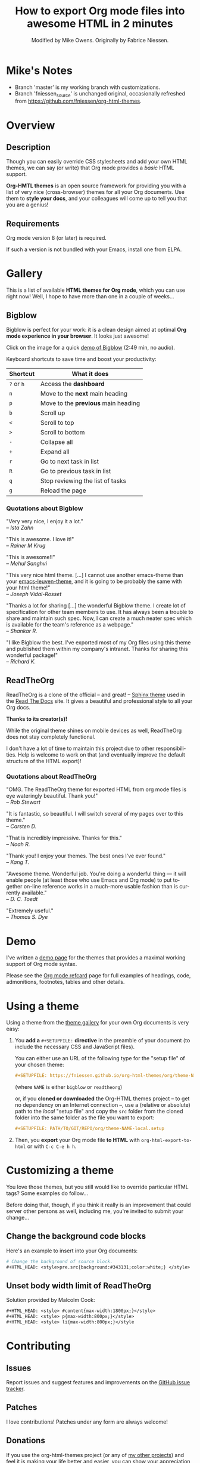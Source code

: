 #+TITLE:     How to export Org mode files into awesome HTML in 2 minutes
#+AUTHOR:    Modified by Mike Owens. Originally by Fabrice Niessen.
#+DESCRIPTION: Org-HTML export made simple.
#+KEYWORDS:  org-mode, export, html, theme, style, css, js, bigblow
#+LANGUAGE:  en
#+OPTIONS:   H:4 toc:t num:2

#+PROPERTY:  header-args :padline no

#+html: <a href="http://opensource.org/licenses/GPL-3.0">
#+html:   <img src="http://img.shields.io/:license-gpl-blue.svg" alt=":license-gpl-blue.svg" />
#+html: </a>

* Mike's Notes
- Branch 'master' is my working branch with customizations.
- Branch 'fniessen_source' is unchanged original, occasionally refreshed from [[https://github.com/fniessen/org-html-themes]].

* Overview

** Description

Though you can easily override CSS stylesheets and add your own HTML themes, we
can say (or write) that Org mode provides a /basic/ HTML support.

*Org-HMTL themes* is an open source framework for providing you with a list of
very nice (cross-browser) themes for all your Org documents.  Use them to *style
your docs*, and your colleagues will come up to tell you that you are a genius!

# Share this content by tweeting this page:
# 
# #+html: <script src="http://platform.twitter.com/widgets.js"></script>
# #+html: <a href="https://twitter.com/share" class="twitter-share-button" data-via="f_niessen">Tweet</a>
# 
# Follow [[https://twitter.com/f_niessen][f_niessen]] on Twitter for updates on Org-HTML themes!

** Requirements

Org mode version 8 (or later) is required.

If such a version is not bundled with your Emacs, install one from ELPA.

* Gallery
:PROPERTIES:
:ID:       79e0ed21-c3b0-4f00-bdab-29fbff9dcad4
:END:

This is a list of available *HTML themes for Org mode*, which you can use right
now!  Well, I hope to have more than one in a couple of weeks...

** Bigblow

Bigblow is perfect for your work: it is a clean design aimed at optimal *Org
mode experience in your browser*.  It looks just awesome!

#+ATTR_HTML: :width 640
[[https://www.youtube.com/watch?v=DnSGSiXYuOk][file:docs/bigblow.png]]

Click on the image for a quick [[https://www.youtube.com/watch?v=DnSGSiXYuOk][demo of Bigblow]] (2:49 min, no audio).

Keyboard shortcuts to save time and boost your productivity:

| Shortcut | What it does                      |
|----------+-----------------------------------|
| =?= or =h=   | Access the *dashboard*              |
| =n=        | Move to the *next* main heading     |
| =p=        | Move to the *previous* main heading |
| =b=        | Scroll up                         |
| =<=        | Scroll to top                     |
| =>=        | Scroll to bottom                  |
| =-=        | Collapse all                      |
| =+=        | Expand all                        |
| =r=        | Go to next task in list           |
| =R=        | Go to previous task in list       |
| =q=        | Stop reviewing the list of tasks  |
| =g=        | Reload the page                   |

*** Quotations about Bigblow

"Very very nice, I enjoy it a lot." \\
-- /Ista Zahn/

"This is awesome.  I love it!" \\
-- /Rainer M Krug/

"This is awesome!!" \\
-- /Mehul Sanghvi/

"This very nice html theme. [...]  I cannot use another emacs-theme than your
[[https://github.com/fniessen/emacs-leuven-theme][emacs-leuven-theme]], and it is going to be probably the same with your html
theme!" \\
-- /Joseph Vidal-Rosset/

"Thanks a lot for sharing [...] the wonderful Bigblow theme.  I create lot of
specification for other team members to use.  It has always been a trouble to
share and maintain such spec.  Now, I can create a much neater spec which is
available for the team's reference as a webpage." \\
-- /Shankar R./

"I like Bigblow the best.  I've exported most of my Org files using this theme
and published them within my company's intranet.  Thanks for sharing this
wonderful package!" \\
-- /Richard K./

** ReadTheOrg

ReadTheOrg is a clone of the official -- and great! -- [[https://github.com/snide/sphinx_rtd_theme][Sphinx theme]] used in the
[[http://docs.readthedocs.org/en/latest/][Read The Docs]] site.  It gives a beautiful and professional style to all your Org
docs.

*Thanks to its creator(s)!*

#+ATTR_HTML: :width 640
[[file:docs/readtheorg.png]]

#+begin_note
While the original theme shines on mobile devices as well, ReadTheOrg does not
stay completely functional.

I don't have a lot of time to maintain this project due to other
responsibilities.  Help is welcome to work on that (and eventually improve the
default structure of the HTML export)!
#+end_note

*** Quotations about ReadTheOrg

"OMG.  The ReadTheOrg theme for exported HTML from org mode files is eye
wateringly beautiful.  Thank you!" \\
-- /Rob Stewart/

"It is fantastic, so beautiful.  I will switch several of my pages over to
this theme." \\
-- /Carsten D./

"That is incredibly impressive.  Thanks for this." \\
-- /Noah R./

"Thank you!  I enjoy your themes.  The best ones I've ever found." \\
-- /Kang T./

"Awesome theme.  Wonderful job.  You're doing a wonderful thing --- it will
enable people (at least those who use Emacs and Org mode) to put together
on-line reference works in a much-more usable fashion than is currently
available." \\
-- /D. C. Toedt/

"Extremely useful." \\
-- /Thomas S. Dye/

* Demo

I've written a [[file:tests/org-mode-syntax-example.org][demo page]] for the themes that provides a maximal working support
of Org mode syntax.

Please see the [[https://github.com/fniessen/refcard-org-mode][Org mode refcard]] page for full examples of headings, code,
admonitions, footnotes, tables and other details.

* Using a theme

Using a theme from the [[id:79e0ed21-c3b0-4f00-bdab-29fbff9dcad4][theme gallery]] for your own Org documents is very easy:

1. You *add a* =#+SETUPFILE:= *directive* in the preamble of your document (to include
   the necessary CSS and JavaScript files).

   You can either use an URL of the following type for the "setup file" of your
   chosen theme:

   #+begin_src org :exports code
   ,#+SETUPFILE: https://fniessen.github.io/org-html-themes/org/theme-NAME.setup
   #+end_src

   (where ~NAME~ is either ~bigblow~ or ~readtheorg~)

   or, if you *cloned or downloaded* the Org-HTML themes project -- to get no
   dependency on an Internet connection --, use a (relative or absolute) path to
   the /local/ "setup file" and copy the =src= folder from the cloned folder
   into the same folder as the file you want to export:

   #+begin_src org :exports code
   ,#+SETUPFILE: PATH/TO/GIT/REPO/org/theme-NAME-local.setup
   #+end_src

2. Then, you *export* your Org mode file *to HTML* with =org-html-export-to-html= or
   with =C-c C-e h h=.

* Customizing a theme

You love those themes, but you still would like to override particular HTML
tags?  Some examples do follow...

Before doing that, though, if you think it really is an improvement that could
server other persons as well, including me, you're invited to submit your
change...

** Change the background code blocks

Here's an example to insert into your Org documents:

#+begin_src org :tangle no
# Change the background of source block.
,#+HTML_HEAD: <style>pre.src{background:#343131;color:white;} </style>
#+end_src

** Unset body width limit of ReadTheOrg

Solution provided by Malcolm Cook:

#+begin_src org :tangle no
,#+HTML_HEAD: <style> #content{max-width:1800px;}</style>
,#+HTML_HEAD: <style> p{max-width:800px;}</style>
,#+HTML_HEAD: <style> li{max-width:800px;}</style
#+end_src

* Contributing

** Issues

Report issues and suggest features and improvements on the [[https://github.com/fniessen/org-html-themes/issues/new][GitHub issue tracker]].

** Patches

I love contributions!  Patches under any form are always welcome!

** Donations

If you use the org-html-themes project (or any of [[https://github.com/fniessen/][my other projects]]) and feel it
is making your life better and easier, you can show your appreciation and help
support future development by making today a [[https://www.paypal.com/cgi-bin/webscr?cmd=_donations&business=VCVAS6KPDQ4JC&lc=BE&item_number=org%2dhtml%2dthemes&currency_code=EUR&bn=PP%2dDonationsBF%3abtn_donate_LG%2egif%3aNonHosted][donation]] through PayPal.  Thank
you!

Regardless of the donations, org-html-themes will always be free both as in
beer and as in speech.

** Follow me

I have an [[https://twitter.com/f_niessen][f_niessen]] account on Twitter.  You should follow it.

* License

Copyright (C) 2011-2021 Fabrice Niessen.

Author: Fabrice Niessen \\
Keywords: org-mode html themes

This program is free software; you can redistribute it and/or modify it under
the terms of the GNU General Public License as published by the Free Software
Foundation, either version 3 of the License, or (at your option) any later
version.

This program is distributed in the hope that it will be useful, but WITHOUT ANY
WARRANTY; without even the implied warranty of MERCHANTABILITY or FITNESS FOR
A PARTICULAR PURPOSE.  See the GNU General Public License for more details.

You should have received a copy of the GNU General Public License along with
this program.  If not, see http://www.gnu.org/licenses/.

#+html: <a href="http://opensource.org/licenses/GPL-3.0">
#+html:   <img src="http://img.shields.io/:license-gpl-blue.svg" alt=":license-gpl-blue.svg" />
#+html: </a>
#+html: <a href="https://www.paypal.com/cgi-bin/webscr?cmd=_donations&business=VCVAS6KPDQ4JC&lc=BE&item_number=org%2dhtml%2dthemes&currency_code=EUR&bn=PP%2dDonationsBF%3abtn_donate_LG%2egif%3aNonHosted">
#+html:   <img src="https://www.paypalobjects.com/en_US/i/btn/btn_donate_LG.gif" alt="btn_donate_LG.gif" />
#+html: </a>
